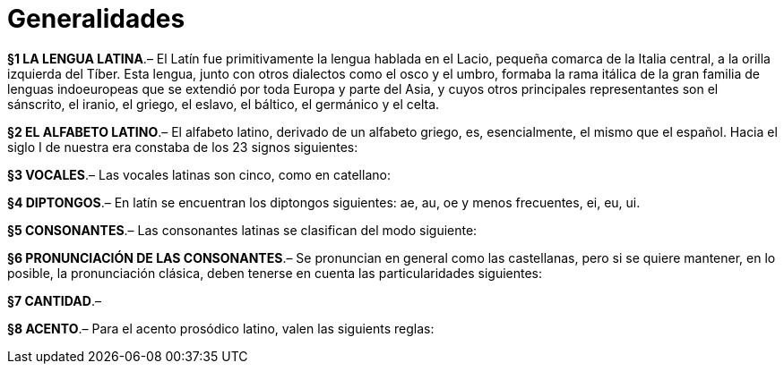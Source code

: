 = Generalidades

*§1 LA LENGUA LATINA*.– El Latín fue primitivamente la lengua hablada en el Lacio,
pequeña comarca de la Italia central, a la orilla izquierda del Tíber. Esta lengua,
junto con otros dialectos como el osco y el umbro, formaba la rama itálica de la
gran familia de lenguas indoeuropeas que se extendió por toda Europa y parte del
Asia, y cuyos otros principales representantes son el sánscrito, el iranio, el
griego, el eslavo, el báltico, el germánico y el celta.

*§2 EL ALFABETO LATINO*.–  El alfabeto latino, derivado de un alfabeto griego, es, esencialmente, el mismo que el español. Hacia el siglo I de nuestra era constaba de los 23 signos siguientes:

*§3 VOCALES*.–  Las vocales latinas son cinco, como en catellano:

*§4 DIPTONGOS*.–  En latín se encuentran los diptongos siguientes: ae, au, oe y menos frecuentes, ei, eu, ui.

*§5 CONSONANTES*.–  Las consonantes latinas se clasifican del modo siguiente:

*§6 PRONUNCIACIÓN DE LAS CONSONANTES*.– Se pronuncian en general como las castellanas, pero si se quiere mantener, en lo posible, la pronunciación clásica, deben tenerse en cuenta las particularidades siguientes:

*§7 CANTIDAD*.–

*§8 ACENTO*.–  Para el acento prosódico latino, valen las siguients reglas:
